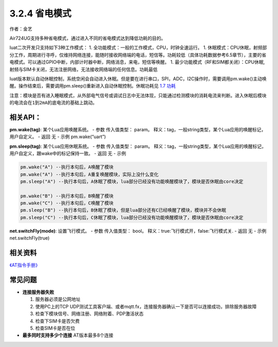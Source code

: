 3.2.4 省电模式
==============

作者：金艺

Air724UG支持多种省电模式，通过进入不同的省电模式达到降低功耗的目的。

luat二次开发只支持如下3种工作模式： 1.
全功能模式：一般的工作模式，CPU，时钟全速运行。 1.
休眠模式：CPU休眠，射频部分工作，周期进行寻呼，仅维持网络连接，能随时接收网络端的电话，短信等。功耗较低（具体功耗数据参考6.5章节），主要的省电模式。可以通过GPIO中断，内部计时器中断，网络消息，来电，短信等唤醒。
1.
最少功能模式（RF和SIM都关闭）：CPU休眠,射频与SIM卡关闭，无法注册网络，无法接收网络端的任何信息。功耗最低

luat版本默认自动休眠控制，系统空闲会自动进入休眠。但是要在进行串口，SPI，ADC，I2C操作时，需要调用pm.wake()主动唤醒。操作结束后，需要调用pm.sleep()重新进入自动休眠控制。休眠功耗见
`1.7 功耗 <https://doc.luatos.wiki/wiki/pages/107.html>`__

``注意：模块是否有进入睡眠模式，从外部电气信号或调试日志中无法体现，只能通过检测模块的消耗电流来判断。进入休眠后模块的电流会在1到2mA的底电流的基础上跳动。``

相关API：
~~~~~~~~~

**pm.wake(tag)**: 某个Lua应用唤醒系统。 - 参数 传入值类型： param。
释义：tag，一般string类型，某个Lua应用的唤醒标记，用户自定义。 - 返回 无
- 示例 pm.wake(“uart”)

**pm.sleep(tag)**: 某个Lua应用休眠系统。 - 参数 传入值类型： param。
释义：tag，一般string类型，某个Lua应用的唤醒标记，用户自定义，跟wake中的标记保持一致。
- 返回 无 - 示例

.. code:: lua

   pm.wake("A") --执行本句后，A唤醒了模块
   pm.wake("A") --执行本句后，A重复唤醒模块，实际上没什么变化
   pm.sleep("A") --执行本句后，A休眠了模块，lua部分已经没有功能唤醒模块了，模块是否休眠由core决定

   pm.wake("B") --执行本句后，B唤醒了模块
   pm.wake("C") --执行本句后，C唤醒了模块
   pm.sleep("B") --执行本句后，B休眠了模块，但是lua部分还有C已经唤醒了模块，模块并不会休眠
   pm.sleep("C") --执行本句后，C休眠了模块，lua部分已经没有功能唤醒模块了，模块是否休眠由core决定

**net.switchFly(mode)**: 设置飞行模式。 - 参数 传入值类型： bool。
释义：true:飞行模式开，false:飞行模式关. - 返回 无 - 示例
net.switchFly(true)

相关资料
~~~~~~~~

`《AT指令手册》 <http://openluat-luatcommunity.oss-cn-hangzhou.aliyuncs.com/attachment/20200808183324779_Luat%204G%E6%A8%A1%E5%9D%97AT%E5%91%BD%E4%BB%A4%E6%89%8B%E5%86%8CV4.2.2.pdf>`__

常见问题
~~~~~~~~

-  **连接服务器失败**

   1. 服务器必须是公网地址
   2. 使用PC上的TCP
      UDP测试工具客户端、或者mqtt.fx，连接服务器确认一下是否可以连接成功，排除服务器故障
   3. 检查下模块信号、网络注册、网络附着、PDP激活状态
   4. 检查下SIM卡是否欠费
   5. 检查SIM卡是否在位

-  **最多同时支持多少个连接** AT版本最多8个连接
